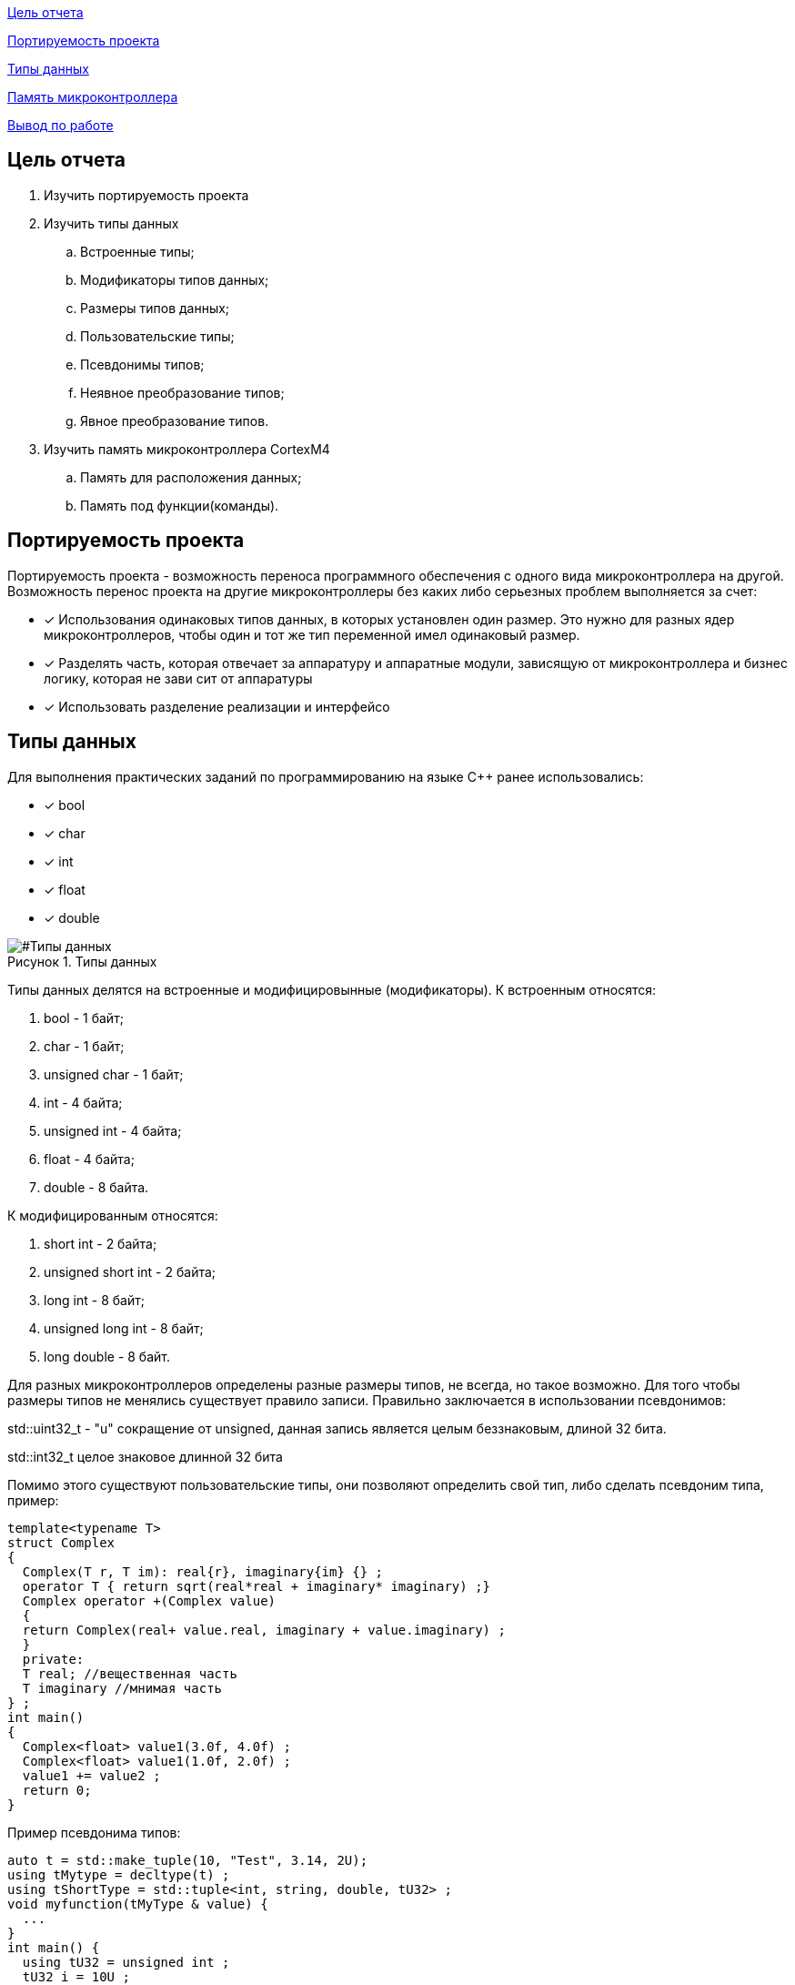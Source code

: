 :figure-caption: Рисунок
:table-caption: Таблица

<<Цель отчета>>

<<Портируемость проекта>>

<<Типы данных>>

<<Память микроконтроллера>>


<<Вывод по работе>>

== Цель отчета

. Изучить портируемость проекта
. Изучить типы данных
.. Встроенные типы;
.. Модификаторы типов данных;
.. Размеры типов данных;
.. Пользовательские типы;
.. Псевдонимы типов;
.. Неявное преобразование типов;
.. Явное преобразование типов.

. Изучить память микроконтроллера CortexM4
.. Память для расположения данных;
.. Память под функции(команды).

== Портируемость проекта

Портируемость проекта - возможность переноса программного обеспечения с одного вида микроконтроллера на другой. Возможность перенос проекта на другие микроконтроллеры без каких либо серьезных проблем выполняется  за счет:

* [*] Использования одинаковых типов данных, в которых установлен  один размер. Это нужно для разных ядер
микроконтроллеров, чтобы  один и тот же тип переменной имел одинаковый размер.

* [*]  Разделять часть, которая отвечает за аппаратуру и аппаратные модули, зависящую от
микроконтроллера и бизнес логику, которая не зави   сит от аппаратуры
* [*]  Использовать разделение реализации и интерфейсо

== Типы данных
Для выполнения практических заданий по программированию на языке С++ ранее использовались:

* [*] bool 
* [*] char
* [*] int 
* [*] float 
* [*] double

[#Типы данных]
.Типы данных
image::folder_picter/Picter1.png[]

Типы данных делятся на встроенные и модифицировынные (модификаторы).
К встроенным относятся:

. bool - 1 байт;
. char - 1 байт;
. unsigned char - 1 байт; 
. int - 4 байта;
. unsigned int - 4 байта;  
. float - 4 байта;
. double - 8 байта.

К модифицированным относятся:

. short int - 2 байта;
. unsigned short int - 2 байта;
. long int - 8 байт;
. unsigned long int - 8 байт; 
. long double - 8 байт.

Для разных  микроконтроллеров определены разные размеры типов, не всегда, но такое возможно. Для того чтобы размеры типов не менялись существует правило записи. Правильно заключается в использовании псевдонимов:

std::uint32_t - "u" сокращение от  unsigned, данная запись является  целым беззнаковым, длиной 32 бита. 

std::int32_t целое знаковое длинной 32 бита

Помимо этого существуют пользовательские типы, они позволяют определить свой тип, либо сделать псевдоним типа, пример:

[source,ruby]
----
template<typename T>
struct Complex
{
  Complex(T r, T im): real{r}, imaginary{im} {} ;
  operator T { return sqrt(real*real + imaginary* imaginary) ;}
  Complex operator +(Complex value)
  {
  return Complex(real+ value.real, imaginary + value.imaginary) ;
  }
  private:
  T real; //вещественная часть
  T imaginary //мнимая часть
} ;
int main()
{
  Complex<float> value1(3.0f, 4.0f) ;
  Complex<float> value1(1.0f, 2.0f) ;
  value1 += value2 ;
  return 0;
}
----
Пример псевдонима типов:
[source,ruby]
----
auto t = std::make_tuple(10, "Test", 3.14, 2U); 
using tMytype = decltype(t) ; 
using tShortType = std::tuple<int, string, double, tU32> ; 
void myfunction(tMyType & value) { 
  ...
}
int main() {
  using tU32 = unsigned int ; 
  tU32 i = 10U ; 
  myfunction(t) ; 
}
----
Главными ошибками при работе с типами данных является неявное преобразование типов, также известен, как автоматическое преобразование типов. Из за этого могут происходить ошибки в коде. Приведу пример неявных преобразований:
[source,ruby]
----
int a = 0; 
char a = 512; 
int a = 3.14; 
bool a = -4;
bool a = 0;
----
Пример кода с неявным  преобразованием типов данных:
[source,ruby]
----
#include <iostream>

int main()
{
  auto i = 1.98765432123456789;
  
  printf ("%4.15f", i);
  return 0;
}
----
На рисунке 2 показан результат работы программы.

[#Неявное преобразование типа данных]
.Результат работы программы
image::folder_picter/Picter2.png[]

Видно что происходит неявное преобразование типов данных и переменной i присвоен тип double. Следовательно не нужно использовать неявное преобразование типа.

Лучше воспользоваться явным преобразование типа данных, так как это спасёт вас от нелепых ошибок. Для этого сущесвтует static_cast.


static_cast - позволяет сделать приведение близких типов (целые, пользовательских типов
которые могут создаваться из типов который приводится, и указатель на void* к указателю
на любой тип). Проверка производится на уровне компиляции, так что в случае ошибки сообщение будет
получено в момент сборки приложения или библиотеки. Примеры:

[source,ruby]
----
int a = static_cast<int>(0);
int a = static_cast<int>(3.14);
bool a = static_cast<bool>(-4);
bool a = static_cast<bool>(0);
float f = 3.14f ;
float f = static_cast<float>(3.14) ;
Complex f = static_cast<3.14>;
----

== Память микроконтроллера

Различные типы памяти могут быть расположены по адресам от 0x00000000 до 0xFFFFFFFF. Обычно
микроконтроллер имеет постоянную память, из которой можно только читать (ПЗУ) и
оперативную память, из которой можно читать и в которую можно писать (ОЗУ)

Микроконтроллер на ядре Cortex M4 выполнен по Гарвардской архитектуре, память здесь
разделена на три типа:

* [*] FLASH - память в которой храниться программа, находится по адресам 0x00000000 по 0x1FFFFFFF.

* [*] RAM -  память для хранения временных данных, находится по адресам 0x20000000 по 0x3FFFFFFF, память в которой находятся регистры отвечающие за настройку и работу с периферией, находится по адресам с 0x40000000 по 0x5FFFFFFF. 

* [*] ЕЕPROM - память для хранения постоянных данных, микропроцессора Stm32F411RE EEPROM  не содержит.

Данные в памяти могут быть расположены 3 различными способами:

. В виде локальных переменных, которые являются локальными в функции располагаются
в регистрах или в стеке. Такие переменные "существуют" только внутри функции, как только функция закончится и вернется к вызывающему объекту, эти переменные становятся не валидными.

. Глобальные переменные или статические переменные. В этом случае они
инициализируются единожды. Static означает, что та память, которая была выделена под эту переменную не будет изменяться и закрепляется за этой переменной до конца работы приложения.

. Динамически размещаемые данные. Данные создаваемые на Heap. Если заранее не известно, сколько объектов нужно создать, и сколько памяти они будут отнимать, то придется создавать их динамически, например с помощью оператора new, в таком случае, объекты будут создаваться в куче.

== Вывод по работе

* [*] Для портируемости проекта требуется соблюдать явного преобразования типов.

* [*] Повторены основные типы данных.

* [*] Ознакомился с подкатегориями типов данных.

* [*] Изучил возможность создания пользовательских  типов данных.

* [*] Изучил виды памяти и данных которые в них сохраняются.
